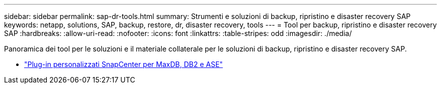 ---
sidebar: sidebar 
permalink: sap-dr-tools.html 
summary: Strumenti e soluzioni di backup, ripristino e disaster recovery SAP 
keywords: netapp, solutions, SAP, backup, restore, dr, disaster recovery, tools 
---
= Tool per backup, ripristino e disaster recovery SAP
:hardbreaks:
:allow-uri-read: 
:nofooter: 
:icons: font
:linkattrs: 
:table-stripes: odd
:imagesdir: ./media/


[role="lead"]
Panoramica dei tool per le soluzioni e il materiale collaterale per le soluzioni di backup, ripristino e disaster recovery SAP.

* link:https://automationstore.netapp.com/snap-list.shtml["Plug-in personalizzati SnapCenter per MaxDB, DB2 e ASE"]

